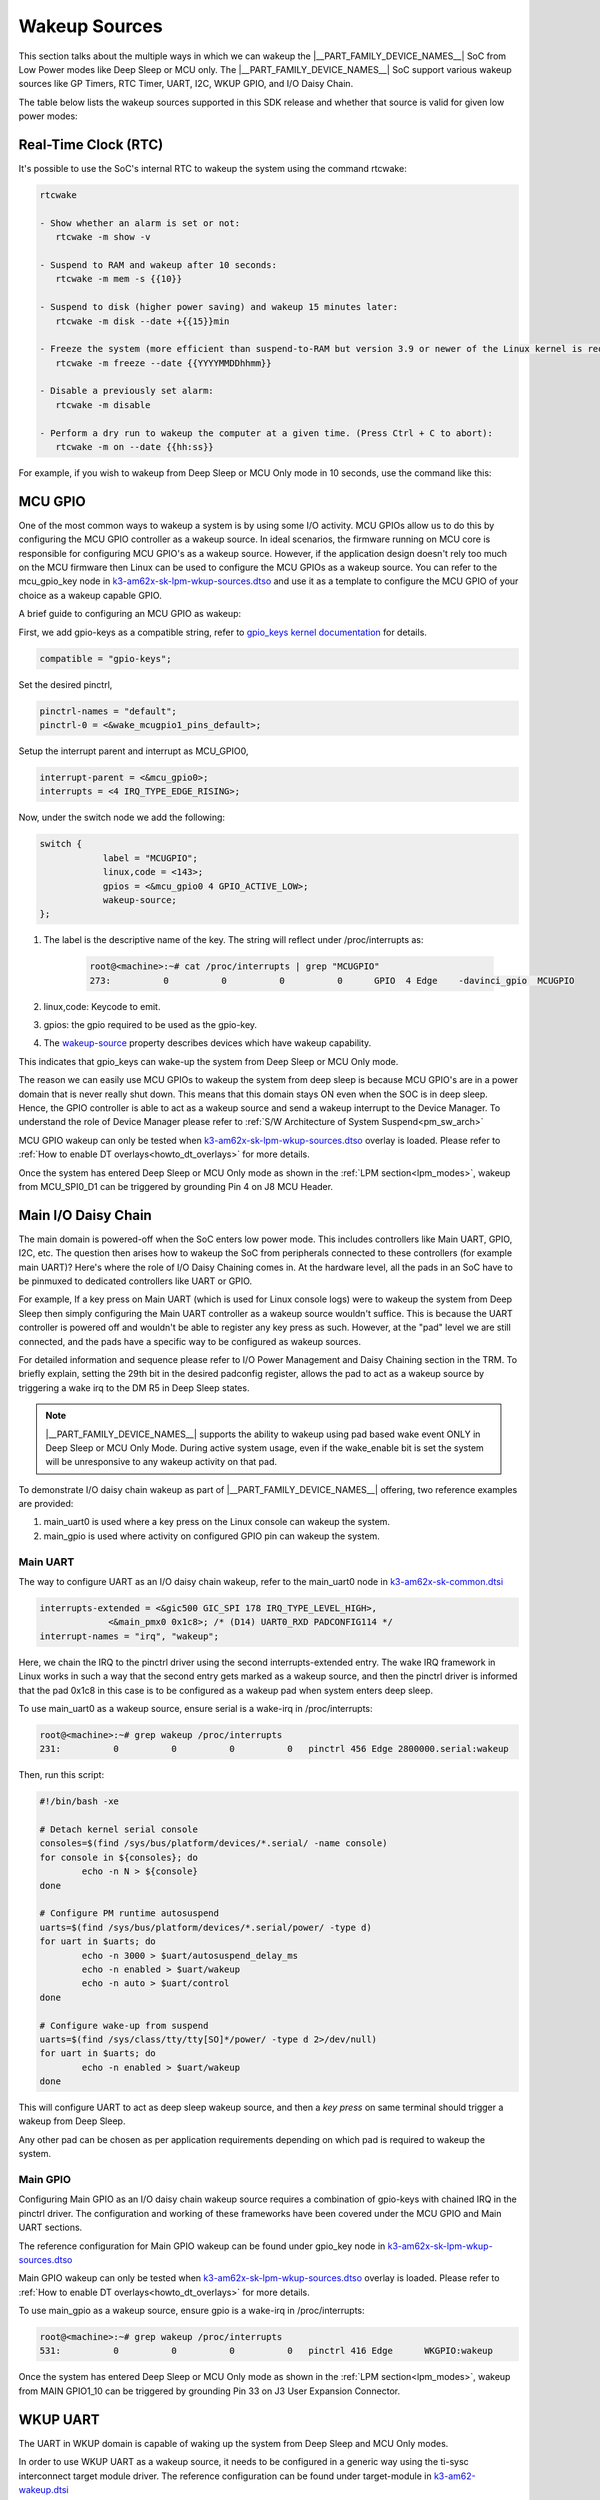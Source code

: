 .. _pm_wakeup_sources:

##############
Wakeup Sources
##############

This section talks about the multiple ways in which we can wakeup the |__PART_FAMILY_DEVICE_NAMES__| SoC from Low Power modes like Deep Sleep or MCU only.
The |__PART_FAMILY_DEVICE_NAMES__| SoC support various wakeup sources like GP Timers, RTC Timer, UART, I2C, WKUP GPIO, and I/O Daisy Chain.

The table below lists the wakeup sources supported in this SDK release and whether that source is
valid for given low power modes:

.. ifconfig:: CONFIG_part_variant in ('AM62X')

   +------------------------------------------------+------------+----------+-------------+
   |  Wakeup Source                                 | Deep Sleep | MCU Only | Partial I/O |
   +================================================+============+==========+=============+
   | Real-Time Clock (RTC)                          | Yes        | Yes      | No          |
   +------------------------------------------------+------------+----------+-------------+
   | MCU (WKUP) GPIO                                | Yes        | Yes      | No          |
   +------------------------------------------------+------------+----------+-------------+
   | Main I/O Daisy Chain (Main GPIO and Main UART) | Yes        | Yes      | No          |
   +------------------------------------------------+------------+----------+-------------+
   | USB Wakeup                                     | Yes        | Yes      | No          |
   +------------------------------------------------+------------+----------+-------------+
   | WKUP UART                                      | Yes        | Yes      | No          |
   +------------------------------------------------+------------+----------+-------------+
   | MCU IPC (for MCU Only mode)                    | No         | Yes      | No          |
   +------------------------------------------------+------------+----------+-------------+
   | CAN UART I/O Daisy Chain                       | No         | No       | Yes         |
   +------------------------------------------------+------------+----------+-------------+

.. ifconfig:: CONFIG_part_variant in ('AM62AX', 'AM62PX')

   +------------------------------------------------+-------+------+---------+----------+
   |  Wakeup Source                                 | Deep  | MCU  | Partial | I/O Only |
   |                                                | Sleep | Only | I/O     | Plus DDR |
   +================================================+=======+======+=========+==========+
   | Real-Time Clock (RTC)                          | Yes   | Yes  | No      | No       |
   +------------------------------------------------+-------+------+---------+----------+
   | MCU (WKUP) GPIO                                | Yes   | Yes  | No      | No       |
   +------------------------------------------------+-------+------+---------+----------+
   | Main I/O Daisy Chain (Main GPIO and Main UART) | Yes   | Yes  | No      | No       |
   +------------------------------------------------+-------+------+---------+----------+
   | USB Wakeup                                     | Yes   | Yes  | No      | No       |
   +------------------------------------------------+-------+------+---------+----------+
   | WKUP UART                                      | Yes   | Yes  | No      | No       |
   +------------------------------------------------+-------+------+---------+----------+
   | MCU IPC (for MCU Only mode)                    | No    | Yes  | No      | No       |
   +------------------------------------------------+-------+------+---------+----------+
   | CAN UART I/O Daisy Chain                       | No    | No   | Yes     | Yes      |
   +------------------------------------------------+-------+------+---------+----------+

*********************
Real-Time Clock (RTC)
*********************

It's possible to use the SoC's internal RTC to wakeup the system using the command rtcwake:

.. code-block:: console

   rtcwake

   - Show whether an alarm is set or not:
      rtcwake -m show -v

   - Suspend to RAM and wakeup after 10 seconds:
      rtcwake -m mem -s {{10}}

   - Suspend to disk (higher power saving) and wakeup 15 minutes later:
      rtcwake -m disk --date +{{15}}min

   - Freeze the system (more efficient than suspend-to-RAM but version 3.9 or newer of the Linux kernel is required) and wakeup at a given date and time:
      rtcwake -m freeze --date {{YYYYMMDDhhmm}}

   - Disable a previously set alarm:
      rtcwake -m disable

   - Perform a dry run to wakeup the computer at a given time. (Press Ctrl + C to abort):
      rtcwake -m on --date {{hh:ss}}

For example, if you wish to wakeup from Deep Sleep or MCU Only mode in 10 seconds, use the command like this:

.. ifconfig:: CONFIG_part_variant in ('AM62X')

   .. note::

      An additional :code:`-d rtc1` option is required on BeaglePlay as the SoC's
      internal RTC gets probed as rtc1

   .. code-block:: console

      root@am62xx-evm:~# rtcwake -s 10 -m mem
      rtcwake: wakeup from "mem" using /dev/rtc0 at Thu Jan 1 00:00:45 1970
      [ 28.038332] PM: suspend entry (deep)
      [ 28.042057] Filesystems sync: 0.000 seconds
      [ 28.050312] Freezing user space processes
      [ 28.052137] Freezing user space processes completed (elapsed 0.001 seconds)
      [ 28.052162] OOM killer disabled.
      [ 28.052166] Freezing remaining freezable tasks
      [ 28.053557] Freezing remaining freezable tasks completed (elapsed 0.001 seconds)
      [ 28.053571] printk: Suspending console(s) (use no_console_suspend to debug)
      [ 28.138190] ti-sci 44043000.system-controller: ti_sci_cmd_set_device_constraint: device: 179: state: 1: ret 0
      [ 28.148680] ti-sci 44043000.system-controller: ti_sci_cmd_set_device_constraint: device: 178: state: 1: ret 0
      [ 29.911265] omap8250 2800000.serial: PM domain pd:146 will not be powered off
      [ 29.923288] ti-sci 44043000.system-controller: ti_sci_cmd_set_device_constraint: device: 117: state: 1: ret 0
      [ 30.789584] remoteproc remoteproc0: stopped remote processor 5000000.m4fss
      [ 30.981215] Disabling non-boot CPUs ...
      [ 30.983394] psci: CPU1 killed (polled 0 ms)
      [ 30.986714] psci: CPU2 killed (polled 0 ms)
      [ 30.990028] psci: CPU3 killed (polled 0 ms)
      [ 30.991437] Enabling non-boot CPUs ...
      [ 31.011850] Detected VIPT I-cache on CPU1
      [ 31.011909] GICv3: CPU1: found redistributor 1 region 0:0x00000000018a0000
      [ 31.011972] CPU1: Booted secondary processor 0x0000000001 [0x410fd034]
      [ 31.013028] CPU1 is up
      [ 31.033291] Detected VIPT I-cache on CPU2
      [ 31.033322] GICv3: CPU2: found redistributor 2 region 0:0x00000000018c0000
      [ 31.033365] CPU2: Booted secondary processor 0x0000000002 [0x410fd034]
      [ 31.034221] CPU2 is up
      [ 31.054487] Detected VIPT I-cache on CPU3
      [ 31.054524] GICv3: CPU3: found redistributor 3 region 0:0x00000000018e0000
      [ 31.054573] CPU3: Booted secondary processor 0x0000000003 [0x410fd034]
      [ 31.055431] CPU3 is up
      [ 31.058242] ti-sci 44043000.system-controller: ti_sci_resume: wakeup source: 0x50
      [ 33.771971] am65-cpsw-nuss 8000000.ethernet: set new flow-id-base 19
      [ 34.177716] am65-cpsw-nuss 8000000.ethernet eth0: PHY [8000f00.mdio:00] driver [TI DP83867] (irq=POLL)
      [ 34.177741] am65-cpsw-nuss 8000000.ethernet eth0: configuring for phy/rgmii-rxid link mode
      [ 34.184415] am65-cpsw-nuss 8000000.ethernet eth1: PHY [8000f00.mdio:01] driver [TI DP83867] (irq=POLL)
      [ 34.184425] am65-cpsw-nuss 8000000.ethernet eth1: configuring for phy/rgmii-rxid link mode
      [ 34.400791] OOM killer enabled.
      [ 34.403934] Restarting tasks ... done.
      [ 34.408982] random: crng reseeded on system resumption
      [ 34.555214] k3-m4-rproc 5000000.m4fss: Core is off in resume
      [ 34.560924] remoteproc remoteproc0: powering up 5000000.m4fss
      [ 34.566695] remoteproc remoteproc0: Booting fw image am62-mcu-m4f0_0-fw, size 55016
      [ 34.595350] rproc-virtio rproc-virtio.2.auto: assigned reserved memory node m4f-dma-memory@9cb00000
      [ 34.605831] virtio_rpmsg_bus virtio1: rpmsg host is online
      [ 34.611540] rproc-virtio rproc-virtio.2.auto: registered virtio1 (type 7)
      [ 34.618396] remoteproc remoteproc0: remote processor 5000000.m4fss is now up
      [ 34.619659] virtio_rpmsg_bus virtio1: creating channel ti.ipc4.ping-pong addr 0xd
      [ 34.633257] virtio_rpmsg_bus virtio1: creating channel rpmsg_chrdev addr 0xe
      [ 34.645777] PM: suspend exit
      root@am62xx-evm:~#

.. ifconfig:: CONFIG_part_variant in ('AM62AX')

   .. code-block:: console

      root@am62axx-evm:~# rtcwake -s 10 -m mem
      rtcwake: wakeup from "mem" using rtc1 at Thu Jan  1 00:01:31 1970
      [   68.915144] PM: suspend entry (deep)
      [   68.918851] Filesystems sync: 0.000 seconds
      [   68.926581] Freezing user space processes
      [   68.932192] Freezing user space processes completed (elapsed 0.001 seconds)
      [   68.939174] OOM killer disabled.
      [   68.942402] Freezing remaining freezable tasks
      [   68.948218] Freezing remaining freezable tasks completed (elapsed 0.001 seconds)
      [   68.955615] printk: Suspending console(s) (use no_console_suspend to debug)
      [   68.967023] ti-sci 44043000.system-controller: ti_sci_cmd_set_device_constraint: device: 179: state: 1: ret 0
      [   68.967177] ti-sci 44043000.system-controller: ti_sci_cmd_set_device_constraint: device: 178: state: 1: ret 0
      [   68.975296] ti-sci 44043000.system-controller: ti_sci_cmd_set_device_constraint: device: 117: state: 1: ret 0
      [   68.982165] remoteproc remoteproc0: stopped remote processor 7e000000.dsp
      [   68.007805] remoteproc remoteproc1: stopped remote processor 79000000.r5f
      [   68.010972] Disabling non-boot CPUs ...
      [   68.013268] psci: CPU1 killed (polled 0 ms)
      [   68.016262] psci: CPU2 killed (polled 4 ms)
      [   68.019303] psci: CPU3 killed (polled 4 ms)
      [   68.020139] Enabling non-boot CPUs ...
      [   68.020472] Detected VIPT I-cache on CPU1
      [   68.020515] GICv3: CPU1: found redistributor 1 region 0:0x00000000018a0000
      [   68.020568] CPU1: Booted secondary processor 0x0000000001 [0x410fd034]
      [   68.021670] CPU1 is up
      [   68.021915] Detected VIPT I-cache on CPU2
      [   68.021943] GICv3: CPU2: found redistributor 2 region 0:0x00000000018c0000
      [   68.021982] CPU2: Booted secondary processor 0x0000000002 [0x410fd034]
      [   68.022911] CPU2 is up
      [   68.023158] Detected VIPT I-cache on CPU3
      [   68.023188] GICv3: CPU3: found redistributor 3 region 0:0x00000000018e0000
      [   68.023233] CPU3: Booted secondary processor 0x0000000003 [0x410fd034]
      [   68.024279] CPU3 is up
      [   68.024692] ti-sci 44043000.system-controller: ti_sci_resume: wakeup source: 0x50
      [   68.037668] am65-cpsw-nuss 8000000.ethernet: set new flow-id-base 19
      [   68.053755] am65-cpsw-nuss 8000000.ethernet eth0: PHY [8000f00.mdio:00] driver [TI DP83867] (irq=POLL)
      [   68.053779] am65-cpsw-nuss 8000000.ethernet eth0: configuring for phy/rgmii-rxid link mode
      [   68.214438] OOM killer enabled.
      [   68.217581] Restarting tasks ... done.
      [   68.222831] random: crng reseeded on system resumption
      [   68.228121] k3-dsp-rproc 7e000000.dsp: Core is off in resume
      [   68.233990] remoteproc remoteproc0: powering up 7e000000.dsp
      [   68.239783] remoteproc remoteproc0: Booting fw image am62a-c71_0-fw, size 8391984
      [   68.254785] k3-dsp-rproc 7e000000.dsp: booting DSP core using boot addr = 0x9a000000
      [   68.262806] rproc-virtio rproc-virtio.7.auto: assigned reserved memory node c7x-dma-memory@99800000
      [   68.273026] virtio_rpmsg_bus virtio0: rpmsg host is online
      [   68.274647] virtio_rpmsg_bus virtio0: creating channel ti.ipc4.ping-pong addr 0xd
      [   68.278683] rproc-virtio rproc-virtio.7.auto: registered virtio0 (type 7)
      [   68.286349] virtio_rpmsg_bus virtio0: creating channel rpmsg_chrdev addr 0xe
      [   68.292879] remoteproc remoteproc0: remote processor 7e000000.dsp is now up
      [   68.307022] platform 79000000.r5f: Core is off in resume
      [   68.312378] remoteproc remoteproc1: powering up 79000000.r5f
      [   68.318064] remoteproc remoteproc1: Booting fw image am62a-mcu-r5f0_0-fw, size 53172
      [   68.326761] rproc-virtio rproc-virtio.8.auto: assigned reserved memory node r5f-dma-memory@9b800000
      [   68.336811] virtio_rpmsg_bus virtio1: rpmsg host is online
      [   68.337372] virtio_rpmsg_bus virtio1: creating channel ti.ipc4.ping-pong addr 0xd
      [   68.342463] rproc-virtio rproc-virtio.8.auto: registered virtio1 (type 7)
      [   68.350242] virtio_rpmsg_bus virtio1: creating channel rpmsg_chrdev addr 0xe
      [   68.356706] remoteproc remoteproc1: remote processor 79000000.r5f is now up
      [   68.370906] PM: suspend exit

.. ifconfig:: CONFIG_part_variant in ('AM62PX')

   .. code-block:: console

      root@am62pxx-evm:~# rtcwake -s 10 -m mem
      rtcwake: wakeup from "mem" using /dev/rtc0 at Thu Jan  1 00:01:06 1970
      [   34.312057] PM: suspend entry (deep)
      [   34.315781] Filesystems sync: 0.000 seconds
      [   34.333057] Freezing user space processes
      [   34.338700] Freezing user space processes completed (elapsed 0.001 seconds)
      [   34.345697] OOM killer disabled.
      [   34.348924] Freezing remaining freezable tasks
      [   34.354679] Freezing remaining freezable tasks completed (elapsed 0.001 seconds)
      [   34.362078] printk: Suspending console(s) (use no_console_suspend to debug)
      [   34.377118] ti-sci 44043000.system-controller: ti_sci_cmd_set_device_constraint: device: 179: state: 1: ret 0
      [   34.377267] ti-sci 44043000.system-controller: ti_sci_cmd_set_device_constraint: device: 178: state: 1: ret 0
      [   34.378162] am65-cpsw-nuss 8000000.ethernet eth0: Link is Down
      [   34.387141] omap8250 2800000.serial: PM domain pd:146 will not be powered off
      [   34.387736] ti-sci 44043000.system-controller: ti_sci_cmd_set_device_constraint: device: 117: state: 1: ret 0
      [   34.416958] remoteproc remoteproc0: stopped remote processor 79000000.r5f
      [   34.420565] Disabling non-boot CPUs ...
      [   34.422781] psci: CPU1 killed (polled 0 ms)
      [   34.426363] psci: CPU2 killed (polled 0 ms)
      [   34.429526] psci: CPU3 killed (polled 0 ms)
      [   34.430459] Enabling non-boot CPUs ...
      [   34.430798] Detected VIPT I-cache on CPU1
      [   34.430841] GICv3: CPU1: found redistributor 1 region 0:0x00000000018a0000
      [   34.430895] CPU1: Booted secondary processor 0x0000000001 [0x410fd034]
      [   34.431987] CPU1 is up
      [   34.432232] Detected VIPT I-cache on CPU2
      [   34.432262] GICv3: CPU2: found redistributor 2 region 0:0x00000000018c0000
      [   34.432306] CPU2: Booted secondary processor 0x0000000002 [0x410fd034]
      [   34.433233] CPU2 is up
      [   34.433485] Detected VIPT I-cache on CPU3
      [   34.433515] GICv3: CPU3: found redistributor 3 region 0:0x00000000018e0000
      [   34.433557] CPU3: Booted secondary processor 0x0000000003 [0x410fd034]
      [   34.434504] CPU3 is up
      [   34.434948] ti-sci 44043000.system-controller: ti_sci_resume: wakeup source: 0x50
      [   34.447824] am65-cpsw-nuss 8000000.ethernet: set new flow-id-base 19
      [   34.463954] am65-cpsw-nuss 8000000.ethernet eth0: PHY [8000f00.mdio:00] driver [TI DP83867] (irq=POLL)
      [   34.463980] am65-cpsw-nuss 8000000.ethernet eth0: configuring for phy/rgmii-rxid link mode
      [   34.477401] am65-cpsw-nuss 8000000.ethernet eth1: PHY [8000f00.mdio:01] driver [TI DP83867] (irq=POLL)
      [   34.477414] am65-cpsw-nuss 8000000.ethernet eth1: configuring for phy/rgmii-rxid link mode
      [   34.661705] OOM killer enabled.
      [   34.664848] Restarting tasks ... done.
      [   34.670624] random: crng reseeded on system resumption
      [   34.676468] platform 79000000.r5f: Core is off in resume
      [   34.681906] remoteproc remoteproc0: powering up 79000000.r5f
      [   34.687692] remoteproc remoteproc0: Booting fw image am62p-mcu-r5f0_0-fw, size 58344
      [   34.699283] rproc-virtio rproc-virtio.5.auto: assigned reserved memory node mcu-r5fss-dma-memory-region@9b800000
      [   34.710642] virtio_rpmsg_bus virtio0: rpmsg host is online
      [   34.716279] virtio_rpmsg_bus virtio0: creating channel ti.ipc4.ping-pong addr 0xd
      [   34.717435] rproc-virtio rproc-virtio.5.auto: registered virtio0 (type 7)
      [   34.724381] virtio_rpmsg_bus virtio0: creating channel rpmsg_chrdev addr 0xe
      [   34.731147] remoteproc remoteproc0: remote processor 79000000.r5f is now up
      [   34.754176] PM: suspend exit

   .. note::

      The system will enter the mode selected by DM on the basis on existing constraints.

********
MCU GPIO
********

One of the most common ways to wakeup a system is by using some I/O activity. MCU GPIOs allow us to do this
by configuring the MCU GPIO controller as a wakeup source.
In ideal scenarios, the firmware running on MCU core is responsible for configuring MCU GPIO's as a wakeup source.
However, if the application design doesn't rely too much on the MCU firmware then
Linux can be used to configure the MCU GPIOs as a wakeup source. You can refer to the mcu_gpio_key node in
`k3-am62x-sk-lpm-wkup-sources.dtso <https://git.ti.com/cgit/ti-linux-kernel/ti-linux-kernel/tree/arch/arm64/boot/dts/ti/k3-am62x-sk-lpm-wkup-sources.dtso?h=10.00.07>`__
and use it as a template to configure the MCU GPIO of your choice as a wakeup capable GPIO.

A brief guide to configuring an MCU GPIO as wakeup:

First, we add gpio-keys as a compatible string, refer to `gpio_keys kernel documentation <https://www.kernel.org/doc/Documentation/devicetree/bindings/input/gpio-keys.txt>`__
for details.

.. code-block:: dts

   compatible = "gpio-keys";


Set the desired pinctrl,

.. code-block:: dts

   pinctrl-names = "default";
   pinctrl-0 = <&wake_mcugpio1_pins_default>;

Setup the interrupt parent and interrupt as MCU_GPIO0,

.. code-block:: dts

   interrupt-parent = <&mcu_gpio0>;
   interrupts = <4 IRQ_TYPE_EDGE_RISING>;

Now, under the switch node we add the following:

.. code-block:: dts

   switch {
               label = "MCUGPIO";
               linux,code = <143>;
               gpios = <&mcu_gpio0 4 GPIO_ACTIVE_LOW>;
               wakeup-source;
   };

#. The label is the descriptive name of the key. The string will reflect under /proc/interrupts as:

    .. code-block:: console

        root@<machine>:~# cat /proc/interrupts | grep "MCUGPIO"
        273:          0          0          0          0      GPIO  4 Edge    -davinci_gpio  MCUGPIO

#. linux,code: Keycode to emit.
#. gpios: the gpio required to be used as the gpio-key.
#. The `wakeup-source <https://www.kernel.org/doc/Documentation/devicetree/bindings/power/wakeup-source.txt>`__ property describes
   devices which have wakeup capability.

This indicates that gpio_keys can wake-up the system from Deep Sleep or MCU Only mode.

The reason we can easily use MCU GPIOs to wakeup the system from deep sleep is because
MCU GPIO's are in a power domain that is never really shut down. This means that this domain
stays ON even when the SOC is in deep sleep. Hence, the GPIO controller is able to act as a wakeup
source and send a wakeup interrupt to the Device Manager. To understand the role of Device Manager
please refer to :ref:`S/W Architecture of System Suspend<pm_sw_arch>`

MCU GPIO wakeup can only be tested when
`k3-am62x-sk-lpm-wkup-sources.dtso <https://git.ti.com/cgit/ti-linux-kernel/ti-linux-kernel/tree/arch/arm64/boot/dts/ti/k3-am62x-sk-lpm-wkup-sources.dtso?h=10.00.07>`__
overlay is loaded. Please refer to :ref:`How to enable DT overlays<howto_dt_overlays>` for more details.

Once the system has entered Deep Sleep or MCU Only mode as shown in the
:ref:`LPM section<lpm_modes>`, wakeup from MCU_SPI0_D1 can be triggered
by grounding Pin 4 on J8 MCU Header.

********************
Main I/O Daisy Chain
********************

The main domain is powered-off when the SoC enters low power mode. This includes controllers like
Main UART, GPIO, I2C, etc. The question then arises how to wakeup the SoC from peripherals connected
to these controllers (for example main UART)? Here's where the role of I/O Daisy Chaining comes in.
At the hardware level, all the pads in an SoC have to be pinmuxed to dedicated controllers like UART or GPIO.

For example, If a key press on Main UART (which is used for Linux console logs)
were to wakeup the system from Deep Sleep then simply configuring the Main UART controller as a
wakeup source wouldn't suffice. This is because the UART controller is powered off and wouldn't be able to
register any key press as such. However, at the "pad" level we are still connected, and the pads have
a specific way to be configured as wakeup sources.

For detailed information and sequence please refer to
I/O Power Management and Daisy Chaining section in the TRM. To briefly explain,
setting the 29th bit in the desired padconfig register, allows the pad to act as a wakeup source by
triggering a wake irq to the DM R5 in Deep Sleep states.

.. note::
   |__PART_FAMILY_DEVICE_NAMES__| supports the ability to wakeup using pad based wake event ONLY in Deep Sleep or MCU Only Mode.
   During active system usage, even if the wake_enable bit is set the system will be unresponsive to any wakeup
   activity on that pad.


To demonstrate I/O daisy chain wakeup as part of |__PART_FAMILY_DEVICE_NAMES__| offering, two reference examples are provided:

#. main_uart0 is used where a key press on the Linux console can wakeup the system.
#. main_gpio is used where activity on configured GPIO pin can wakeup the system.


Main UART
=========

The way to configure UART as an I/O daisy chain wakeup, refer to the
main_uart0 node in `k3-am62x-sk-common.dtsi <https://git.ti.com/cgit/ti-linux-kernel/ti-linux-kernel/tree/arch/arm64/boot/dts/ti/k3-am62x-sk-common.dtsi?h=10.00.07>`_

.. code-block:: dts

   interrupts-extended = <&gic500 GIC_SPI 178 IRQ_TYPE_LEVEL_HIGH>,
                <&main_pmx0 0x1c8>; /* (D14) UART0_RXD PADCONFIG114 */
   interrupt-names = "irq", "wakeup";

Here, we chain the IRQ to the pinctrl driver using the second interrupts-extended entry.
The wake IRQ framework in Linux works in such a way that the second entry gets marked as a
wakeup source, and then the pinctrl driver is informed that the pad 0x1c8 in this case is to
be configured as a wakeup pad when system enters deep sleep.

To use main_uart0 as a wakeup source, ensure serial is a wake-irq in /proc/interrupts:

.. code-block:: console

   root@<machine>:~# grep wakeup /proc/interrupts
   231:          0          0          0          0   pinctrl 456 Edge 2800000.serial:wakeup

Then, run this script:

.. code-block:: bash

   #!/bin/bash -xe

   # Detach kernel serial console
   consoles=$(find /sys/bus/platform/devices/*.serial/ -name console)
   for console in ${consoles}; do
           echo -n N > ${console}
   done

   # Configure PM runtime autosuspend
   uarts=$(find /sys/bus/platform/devices/*.serial/power/ -type d)
   for uart in $uarts; do
           echo -n 3000 > $uart/autosuspend_delay_ms
           echo -n enabled > $uart/wakeup
           echo -n auto > $uart/control
   done

   # Configure wake-up from suspend
   uarts=$(find /sys/class/tty/tty[SO]*/power/ -type d 2>/dev/null)
   for uart in $uarts; do
           echo -n enabled > $uart/wakeup
   done


This will configure UART to act as deep sleep wakeup source, and
then a *key press* on same terminal should trigger a wakeup from Deep Sleep.

Any other pad can be chosen as per application requirements depending on which pad is required
to wakeup the system.


Main GPIO
=========

Configuring Main GPIO as an I/O daisy chain wakeup source requires a
combination of gpio-keys with chained IRQ in the pinctrl driver. The
configuration and working of these frameworks have been covered under
the MCU GPIO and Main UART sections.

The reference configuration for Main GPIO wakeup can be found under
gpio_key node in `k3-am62x-sk-lpm-wkup-sources.dtso <https://git.ti.com/cgit/ti-linux-kernel/ti-linux-kernel/tree/arch/arm64/boot/dts/ti/k3-am62x-sk-lpm-wkup-sources.dtso?h=10.00.07#n21>`__

Main GPIO wakeup can only be tested when
`k3-am62x-sk-lpm-wkup-sources.dtso <https://git.ti.com/cgit/ti-linux-kernel/ti-linux-kernel/tree/arch/arm64/boot/dts/ti/k3-am62x-sk-lpm-wkup-sources.dtso?h=10.00.07>`__
overlay is loaded. Please refer to :ref:`How to enable DT overlays<howto_dt_overlays>` for more details.

To use main_gpio as a wakeup source, ensure gpio is a wake-irq in /proc/interrupts:

.. code-block:: console

   root@<machine>:~# grep wakeup /proc/interrupts
   531:          0          0          0          0   pinctrl 416 Edge      WKGPIO:wakeup

Once the system has entered Deep Sleep or MCU Only mode as shown in the
:ref:`LPM section<lpm_modes>`, wakeup from MAIN GPIO1_10 can be triggered
by grounding Pin 33 on J3 User Expansion Connector.

*********
WKUP UART
*********

The UART in WKUP domain is capable of waking up the system from Deep
Sleep and MCU Only modes.

In order to use WKUP UART as a wakeup source, it needs to be configured
in a generic way using the ti-sysc interconnect target module driver.
The reference configuration can be found under target-module in
`k3-am62-wakeup.dtsi <https://git.ti.com/cgit/ti-linux-kernel/ti-linux-kernel/tree/arch/arm64/boot/dts/ti/k3-am62-wakeup.dtsi?h=10.00.07#n36>`__

WKUP UART is generally available on the third serial port
(/dev/ttyUSB2) and by default it only shows output from DM R5.

Once the system has entered Deep Sleep or MCU Only mode as shown in the
:ref:`LPM section<lpm_modes>`, wakeup from WKUP UART can be triggered
by doing *any key press* on the WKUP UART terminal. No output will be
visible on the WKUP UART terminal, but Linux resume messages will be
printed on the MAIN UART terminal.


******************
USB Wakeup methods
******************

System wakeup is possible through the USB events in both Host and Device mode.

Host Mode Wakeup Events
=======================

The USB wakeup events in Host mode are described below:

Wakeup via a device connect event
---------------------------------

Follow the steps described in :ref:`LPM section<lpm_modes>` to put the system in Low Power Mode via Deep Sleep or MCU only method.

Now plug in a USB device to one of the port on the board and the system should wakeup. Post wakeup, the device would show up enumerated.
This can be checked by below command before and after suspending and waking up the system.

.. code-block:: console

  # lsusb -t

Wakeup via a device disconnect event
------------------------------------

Plug in a USB device to one of the port on the board and check that the device is enumerated by executing the below command.

.. code-block:: console

  # lsusb -t

Follow the steps described in :ref:`LPM section<lpm_modes>` to put the system in Low Power Mode via Deep Sleep or MCU only method.

Once the system is suspended, disconnect the USB device from the board and this should wakeup the system.
The device will not show up in list of USB enumerated devices. This can be verified by executing

.. code-block:: console

  # lsusb -t

Via Remote wakeup event
-----------------------

Use a device that supports USB suspend/resume and ensure that the USB device can suspend and resume correctly.
For a example a Logitech USB keyboard that supports suspend/resume. Follow below steps to check whether the keyboard is capable
to trigger a remote wakeup event to system.

Assuming the USB keyboard device is at /sys/bus/usb/devices/1-1/, enable USB autosuspend and wakeup

.. code-block:: console

   # echo auto > /sys/bus/usb/devices/1-1/power/control
   # echo enabled > /sys/bus/usb/devices/1-1/power/wakeup

Allow for two seconds of inactivity and check the runtime power status of the keyboard.
It should show "suspended", indicating that the keyboard has entered into suspend state.

.. code-block:: console

   # cat /sys/bus/usb/devices/1-1/power/runtime_status

Now press a key on the keyboard and check the runtime power status and it would come back to "active".

.. code-block:: console

   # cat /sys/bus/usb/devices/1-1/power/runtime_status

Follow the steps described in :ref:`LPM section<lpm_modes>` to put the system in Low Power Mode via Deep Sleep or MCU only method.

And once in suspended state, trigger system wakeup via remote wakeup event by typing keys on the keyboard. The system would wakeup.
And USB keyboard would still be present in the system's list of USB enumerated devices and this can be verified by executing

.. code-block:: console

   # lsusb -t

Device Mode Wakeup Events
=========================

Wakeup via connect event
------------------------

Load a USB gadget driver such as g_zero

.. code-block:: console

   # modprobe g_zero

Follow the steps described in :ref:`LPM section<lpm_modes>` to put the system in Low Power Mode via Deep Sleep or MCU only method.

Once the system has entered the suspend state, plug a cable from a different Host system to the board's USB DRP port.
This should wakeup the system and gadget will be enumerated on the Host. Enumeration of the gadget on the Host system can be verified by executing the
below command on the Host system

.. code-block:: console

   HOST:~$ lsusb -t


********************
MCU IPC based Wakeup
********************

It's possible to use IPC based wakeup events from the MCU core. For details on how to implement this
from the firmware side, please refer to the relevant documentation:

.. ifconfig:: CONFIG_part_variant in ('AM62X')

   `MCU+ SDK for AM62x <https://software-dl.ti.com/mcu-plus-sdk/esd/AM62X/latest/exports/docs/api_guide_am62x/index.html>`__

.. ifconfig:: CONFIG_part_variant in ('AM62AX')

   `MCU+ SDK for AM62Ax <https://software-dl.ti.com/mcu-plus-sdk/esd/AM62AX/latest/exports/docs/api_guide_am62ax/index.html>`__

.. ifconfig:: CONFIG_part_variant in ('AM62PX')

   `MCU+ SDK for AM62Px <https://software-dl.ti.com/mcu-plus-sdk/esd/AM62PX/latest/exports/docs/api_guide_am62px/index.html>`__

To use MCU IPC based wakeup, system should be placed into MCU Only mode
as shown in the :ref:`LPM section<pm_mcu_only>`.

Once the SoC enters MCU Only mode, the following log should be printed
on the MCU UART (in most cases it will be /dev/ttyUSB3)

.. code-block:: text

   [IPC RPMSG ECHO] Next MCU mode is 1
   [IPC RPMSG ECHO] Suspend request to MCU-only mode received
   [IPC RPMSG ECHO] Press a single key on this terminal to resume the kernel from MCU only mode

Any *key press* on the same terminal should trigger a wakeup from MCU Only
mode and the following message printed:

.. code-block:: text

   [IPC RPMSG ECHO] Main domain resumed due to MCU UART


********************************
Confirming the Wakeup event type
********************************

When the SoC wakes up from any Low Power Mode, the Device Manager logs the wake reason.
This wake reason can be queried by Linux using the `TISCI LPM API <https://downloads.ti.com/tisci/esd/latest/2_tisci_msgs/pm/lpm.html>`__.

This wake reason is printed as part of the Linux suspend/resume log:

.. code-block:: console

   [   37.357109] CPU3 is up
   [   37.357710] ti-sci 44043000.system-controller: ti_sci_resume: wakeup source: 0x50

In the above example, 0x50 means that WKUP_RTC0 is the wakeup source.
